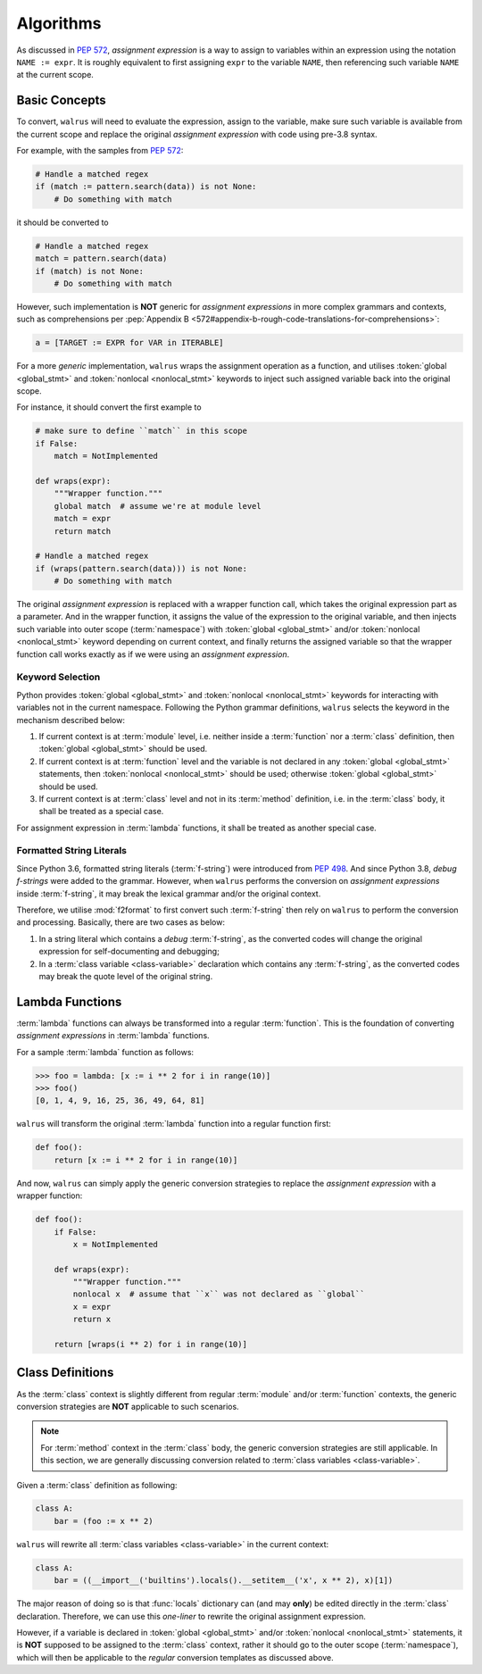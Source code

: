Algorithms
==========

As discussed in :pep:`572`, *assignment expression* is a way to assign to variables within
an expression using the notation ``NAME := expr``. It is roughly equivalent to first assigning
``expr`` to the variable ``NAME``, then referencing such variable ``NAME`` at the current scope.

Basic Concepts
--------------

To convert, ``walrus`` will need to evaluate the expression, assign to the variable,
make sure such variable is available from the current scope and replace the original
*assignment expression* with code using pre-3.8 syntax.

For example, with the samples from :pep:`572`:

.. code-block:: python

   # Handle a matched regex
   if (match := pattern.search(data)) is not None:
       # Do something with match

it should be converted to

.. code-block:: python

   # Handle a matched regex
   match = pattern.search(data)
   if (match) is not None:
       # Do something with match

However, such implementation is **NOT** generic for *assignment expressions* in more
complex grammars and contexts, such as comprehensions per
:pep:`Appendix B <572#appendix-b-rough-code-translations-for-comprehensions>`:

.. code-block:: python

   a = [TARGET := EXPR for VAR in ITERABLE]

For a more *generic* implementation, ``walrus`` wraps the assignment operation as a
function, and utilises :token:`global <global_stmt>` and :token:`nonlocal <nonlocal_stmt>`
keywords to inject such assigned variable back into the original scope.

For instance, it should convert the first example to

.. code-block:: python

   # make sure to define ``match`` in this scope
   if False:
       match = NotImplemented

   def wraps(expr):
       """Wrapper function."""
       global match  # assume we're at module level
       match = expr
       return match

   # Handle a matched regex
   if (wraps(pattern.search(data))) is not None:
       # Do something with match

The original *assignment expression* is replaced with a wrapper function call, which
takes the original expression part as a parameter. And in the wrapper function, it
assigns the value of the expression to the original variable, and then injects such variable
into outer scope (:term:`namespace`) with :token:`global <global_stmt>` and/or
:token:`nonlocal <nonlocal_stmt>` keyword depending on current context, and finally
returns the assigned variable so that the wrapper function call works exactly as if
we were using an *assignment expression*.

.. seealso::

   * variable declaration -- :data:`walrus.NAME_TEMPLATE`
   * wrapper function call -- :data:`walrus.CALL_TEMPLATE`
   * wrapper function definition -- :data:`walrus.FUNC_TEMPLATE`

Keyword Selection
~~~~~~~~~~~~~~~~~

Python provides :token:`global <global_stmt>` and :token:`nonlocal <nonlocal_stmt>`
keywords for interacting with variables not in the current namespace. Following the Python
grammar definitions, ``walrus`` selects the keyword in the mechanism described below:

1. If current context is at :term:`module` level, i.e. neither inside a :term:`function`
   nor a :term:`class` definition, then :token:`global <global_stmt>` should be used.
2. If current context is at :term:`function` level and the variable is not declared in
   any :token:`global <global_stmt>` statements, then :token:`nonlocal <nonlocal_stmt>`
   should be used; otherwise :token:`global <global_stmt>` should be used.
3. If current context is at :term:`class` level and not in its :term:`method` definition,
   i.e. in the :term:`class` body, it shall be treated as a special case.

For assignment expression in :term:`lambda` functions, it shall be treated as another
special case.

Formatted String Literals
~~~~~~~~~~~~~~~~~~~~~~~~~

Since Python 3.6, formatted string literals (:term:`f-string`) were introduced from
:pep:`498`. And since Python 3.8, *debug f-strings* were added to the grammar. However,
when ``walrus`` performs the conversion on *assignment expressions* inside :term:`f-string`,
it may break the lexical grammar and/or the original context.

Therefore, we utilise :mod:`f2format` to first convert such :term:`f-string` then
rely on ``walrus`` to perform the conversion and processing. Basically, there are
two cases as below:

1. In a string literal which contains a *debug* :term:`f-string`, as the converted
   codes will change the original expression for self-documenting and debugging;
2. In a :term:`class variable <class-variable>` declaration which contains any
   :term:`f-string`, as the converted codes may break the quote level of the
   original string.

Lambda Functions
----------------

:term:`lambda` functions can always be transformed into a regular :term:`function`.
This is the foundation of converting *assignment expressions* in :term:`lambda` functions.

For a sample :term:`lambda` function as follows:

.. code-block:: python

   >>> foo = lambda: [x := i ** 2 for i in range(10)]
   >>> foo()
   [0, 1, 4, 9, 16, 25, 36, 49, 64, 81]

``walrus`` will transform the original :term:`lambda` function into a regular function first:

.. code-block:: python

   def foo():
       return [x := i ** 2 for i in range(10)]

And now, ``walrus`` can simply apply the generic conversion strategies to replace the
*assignment expression* with a wrapper function:

.. code-block:: python

   def foo():
       if False:
           x = NotImplemented

       def wraps(expr):
           """Wrapper function."""
           nonlocal x  # assume that ``x`` was not declared as ``global``
           x = expr
           return x

       return [wraps(i ** 2) for i in range(10)]

.. seealso::

   * :data:`walrus.LAMBDA_CALL_TEMPLATE`
   * :data:`walrus.LAMBDA_FUNC_TEMPLATE`

Class Definitions
-----------------

As the :term:`class` context is slightly different from regular :term:`module`
and/or :term:`function` contexts, the generic conversion strategies are **NOT**
applicable to such scenarios.

.. note::

   For :term:`method` context in the :term:`class` body, the generic conversion
   strategies are still applicable. In this section, we are generally
   discussing conversion related to :term:`class variables <class-variable>`.

Given a :term:`class` definition as following:

.. code-block:: python

   class A:
       bar = (foo := x ** 2)

``walrus`` will rewrite all :term:`class variables <class-variable>` in the
current context:

.. code-block:: python

   class A:
       bar = ((__import__('builtins').locals().__setitem__('x', x ** 2), x)[1])

The major reason of doing so is that :func:`locals` dictionary can (and may **only**)
be edited directly in the :term:`class` declaration. Therefore, we can use this
*one-liner* to rewrite the original assignment expression.

However, if a variable is declared in :token:`global <global_stmt>` and/or
:token:`nonlocal <nonlocal_stmt>` statements, it is **NOT** supposed to be assigned
to the :term:`class` context, rather it should go to the outer scope (:term:`namespace`),
which will then be applicable to the *regular* conversion templates as discussed above.

.. seealso::

   * :data:`walrus.CLS_TEMPLATE`

